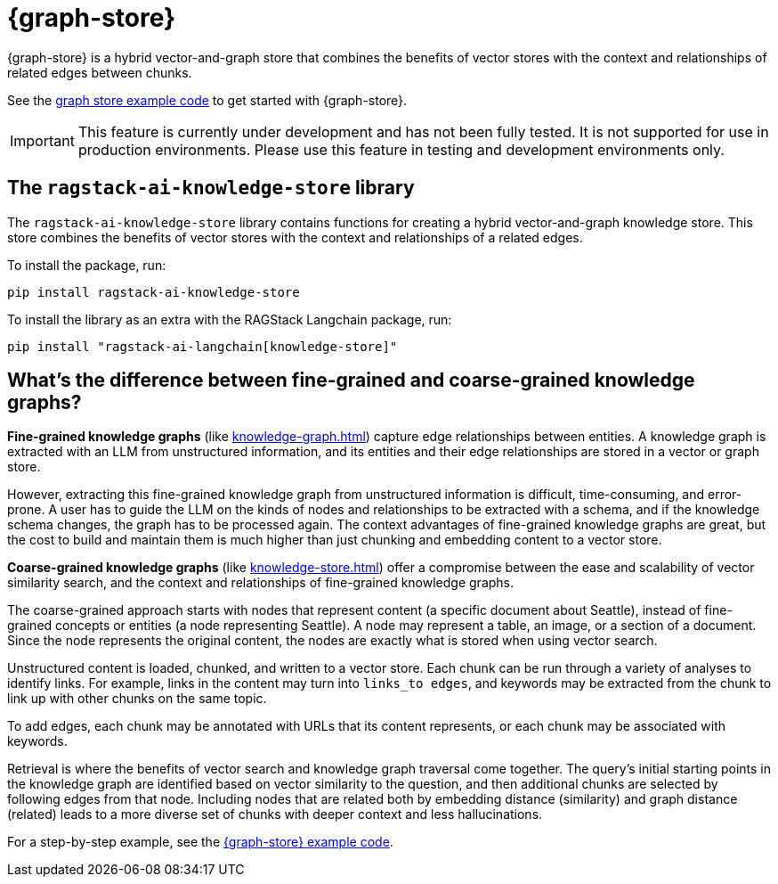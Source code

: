 = {graph-store}

{graph-store} is a hybrid vector-and-graph store that combines the benefits of vector stores with the context and relationships of related edges between chunks.

See the xref:examples:knowledge-store.adoc[graph store example code] to get started with {graph-store}.

[IMPORTANT]
====
This feature is currently under development and has not been fully tested. It is not supported for use in production environments. Please use this feature in testing and development environments only.
====

== The `ragstack-ai-knowledge-store` library

The `ragstack-ai-knowledge-store` library contains functions for creating a hybrid vector-and-graph knowledge store. This store combines the benefits of vector stores with the context and relationships of a related edges.

To install the package, run:

[source,bash]
----
pip install ragstack-ai-knowledge-store
----

To install the library as an extra with the RAGStack Langchain package, run:

[source,bash]
----
pip install "ragstack-ai-langchain[knowledge-store]"
----

== What's the difference between fine-grained and coarse-grained knowledge graphs?

**Fine-grained knowledge graphs** (like xref:knowledge-graph.adoc[]) capture edge relationships between entities.
A knowledge graph is extracted with an LLM from unstructured information, and its entities and their edge relationships are stored in a vector or graph store.

However, extracting this fine-grained knowledge graph from unstructured information is difficult, time-consuming, and error-prone. A user has to guide the LLM on the kinds of nodes and relationships to be extracted with a schema, and if the knowledge schema changes, the graph has to be processed again. The context advantages of fine-grained knowledge graphs are great, but the cost to build and maintain them is much higher than just chunking and embedding content to a vector store.

**Coarse-grained knowledge graphs** (like xref:knowledge-store.adoc[]) offer a compromise between the ease and scalability of vector similarity search, and the context and relationships of fine-grained knowledge graphs.

The coarse-grained approach starts with nodes that represent content (a specific document about Seattle), instead of fine-grained concepts or entities (a node representing Seattle). A node may represent a table, an image, or a section of a document. Since the node represents the original content, the nodes are exactly what is stored when using vector search.

Unstructured content is loaded, chunked, and written to a vector store.
Each chunk can be run through a variety of analyses to identify links. For example, links in the content may turn into `links_to edges`, and keywords may be extracted from the chunk to link up with other chunks on the same topic.

To add edges, each chunk may be annotated with URLs that its content represents, or each chunk may be associated with keywords.

Retrieval is where the benefits of vector search and knowledge graph traversal come together.
The query's initial starting points in the knowledge graph are identified based on vector similarity to the question, and then additional chunks are selected by following edges from that node. Including nodes that are related both by embedding distance (similarity) and graph distance (related) leads to a more diverse set of chunks with deeper context and less hallucinations.

For a step-by-step example, see the xref:examples:knowledge-store.adoc[{graph-store} example code].





